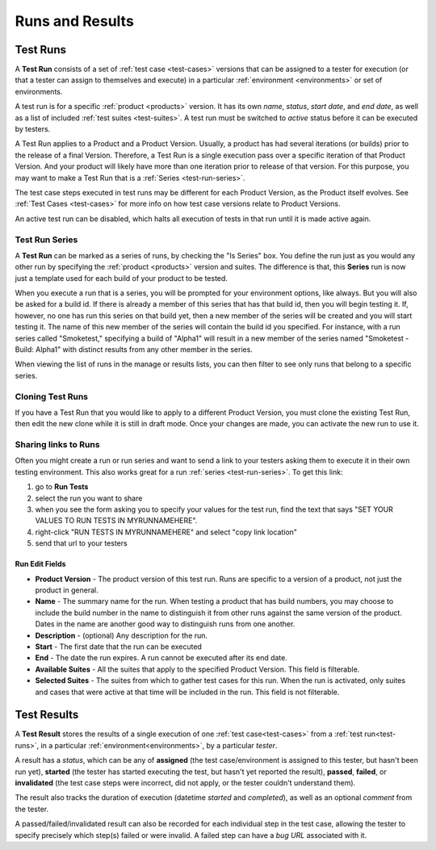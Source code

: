 Runs and Results
================


.. _test-runs:

Test Runs
---------

A **Test Run** consists of a set of :ref:`test case <test-cases>` versions that
can be assigned to a tester for execution (or that a tester can assign to
themselves and execute) in a particular :ref:`environment <environments>` or
set of environments.

A test run is for a specific :ref:`product <products>` version. It has its own
*name*, *status*, *start date*, and *end date*, as well as a list of included
:ref:`test suites <test-suites>`. A test run must be switched to *active*
status before it can be executed by testers.

A Test Run applies to a Product and a Product Version. Usually, a product has
had several iterations (or builds) prior to the release of a final
Version. Therefore, a Test Run is a single execution pass over a specific
iteration of that Product Version. And your product will likely have more than
one iteration prior to release of that version. For this purpose, you may
want to make a Test Run that is a :ref:`Series <test-run-series>`.

The test case steps executed in test runs may be different for each Product
Version, as the Product itself evolves. See :ref:`Test Cases <test-cases>` for
more info on how test case versions relate to Product Versions.

An active test run can be disabled, which halts all execution of tests in that
run until it is made active again.

.. _test-run-series:

Test Run Series
~~~~~~~~~~~~~~~

A **Test Run** can be marked as a series of runs, by checking the "Is Series"
box.  You define the run just as you would any other run by specifying the
:ref:`product <products>` version and suites.  The difference is that, this
**Series** run is now just a template used for each build of your product to
be tested.

When you execute a run that is a series, you will be prompted for your
environment options, like always.  But you will also be asked for a build id.
If there is already a member of this series that has that build id, then you
will begin testing it.  If, however, no one has run this series on that build
yet, then a new member of the series will be created and you will start
testing it.  The name of this new member of the series will contain the build
id you specified.  For instance, with a run series called "Smoketest,"
specifying a build of "Alpha1" will result in a new member of the series
named "Smoketest - Build: Alpha1" with distinct results from any other member
in the series.

When viewing the list of runs in the manage or results lists, you can then
filter to see only runs that belong to a specific series.

Cloning Test Runs
~~~~~~~~~~~~~~~~~

If you have a Test Run that you would like to apply to a different Product
Version, you must clone the existing Test Run, then edit the new clone while it
is still in draft mode. Once your changes are made, you can activate the new
run to use it.

Sharing links to Runs
~~~~~~~~~~~~~~~~~~~~~

Often you might create a run or run series and want to send a link to your
testers asking them to execute it in their own testing environment.  This also
works great for a run :ref:`series <test-run-series>`.  To get this link:

1. go to **Run Tests**

2. select the run you want to share

3. when you see the form asking you to specify your values for the test run,
   find the text that says "SET YOUR VALUES TO RUN TESTS IN MYRUNNAMEHERE".

4. right-click "RUN TESTS IN MYRUNNAMEHERE" and select "copy link location"

5. send that url to your testers


.. _test-run-edit-fields:

Run Edit Fields
^^^^^^^^^^^^^^^^

* **Product Version** - The product version of this test run.  Runs are
  specific to a version of a product, not just the product in general.
* **Name** - The summary name for the run.  When testing a product that has
  build numbers, you may choose to include the build number in the name to
  distinguish it from other runs against the same version of the product.
  Dates in the name are another good way to distinguish runs from one another.
* **Description** - (optional) Any description for the run.
* **Start** - The first date that the run can be executed
* **End** - The date the run expires.  A run cannot be executed after its
  end date.
* **Available Suites** - All the suites that apply to the specified Product
  Version.  This field is filterable.
* **Selected Suites** - The suites from which to gather test cases for this
  run.  When the run is activated, only suites and cases that were active at
  that time will be included in the run.  This field is not filterable.

.. _test-results:

Test Results
------------

A **Test Result** stores the results of a single execution of one :ref:`test
case<test-cases>` from a :ref:`test run<test-runs>`, in a particular
:ref:`environment<environments>`, by a particular *tester*.

A result has a *status*, which can be any of **assigned** (the test
case/environment is assigned to this tester, but hasn't been run yet),
**started** (the tester has started executing the test, but hasn't yet reported
the result), **passed**, **failed**, or **invalidated** (the test case steps
were incorrect, did not apply, or the tester couldn't understand them).

The result also tracks the duration of execution (datetime *started* and
*completed*), as well as an optional *comment* from the tester.

A passed/failed/invalidated result can also be recorded for each individual
step in the test case, allowing the tester to specify precisely which step(s)
failed or were invalid. A failed step can have a *bug URL* associated with it.

